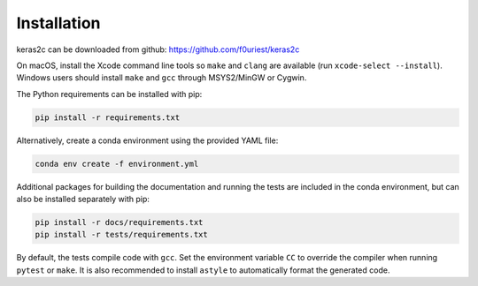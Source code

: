 ============
Installation
============


keras2c can be downloaded from github: https://github.com/f0uriest/keras2c

On macOS, install the Xcode command line tools so ``make`` and ``clang`` are
available (run ``xcode-select --install``).  Windows users should install
``make`` and ``gcc`` through MSYS2/MinGW or Cygwin.

The Python requirements can be installed with pip:

.. code-block:: bash

    pip install -r requirements.txt

Alternatively, create a conda environment using the provided YAML file:

.. code-block:: bash

    conda env create -f environment.yml


Additional packages for building the documentation and running the tests are included in the conda environment, but can also be installed separately with pip:

.. code-block:: bash

    pip install -r docs/requirements.txt
    pip install -r tests/requirements.txt


By default, the tests compile code with ``gcc``.  Set the environment variable
``CC`` to override the compiler when running ``pytest`` or ``make``.  It is also
recommended to install ``astyle`` to automatically format the generated code.
